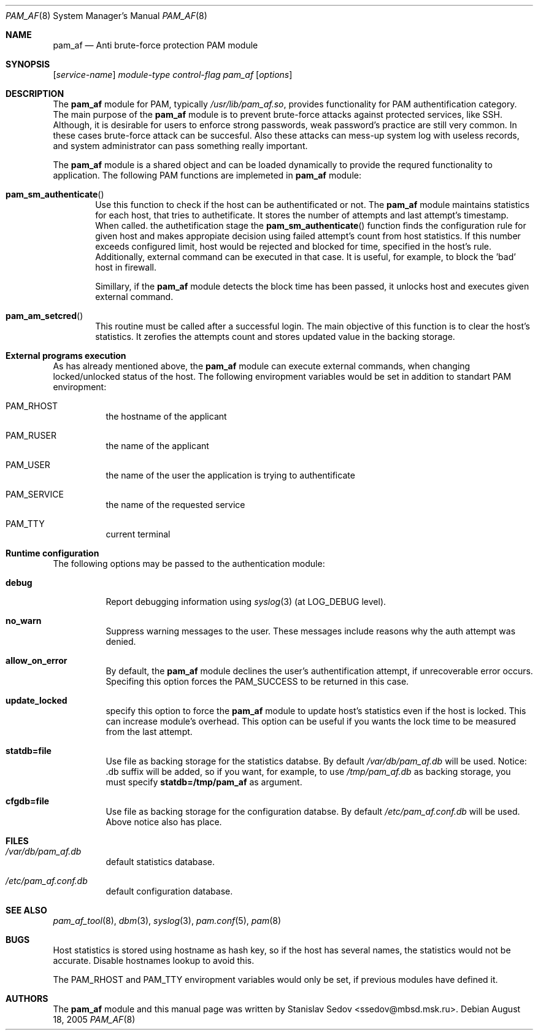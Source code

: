 .\" Copyright (c) 2005 Stanislav Sedov <ssedov@mbsd.msk.ru>
.\" Copyright (c) 2005 MBSD labs
.\" Copyright (c) 2005 by 310.ru [Tridesyatoe], Moscow, Russian Federation
.\" All rights reserved.
.\"
.\" Redistribution and use in source and binary forms, with or without
.\" modification, are permitted provided that the following conditions
.\" are met:
.\" 1. Redistributions of source code must retain the above copyright
.\"    notice, this list of conditions and the following disclaimer.
.\" 2. Redistributions in binary form must reproduce the above copyright
.\"    notice, this list of conditions and the following disclaimer in the
.\"    documentation and/or other materials provided with the distribution.
.\"
.\" THIS SOFTWARE IS PROVIDED BY THE AUTHOR AND CONTRIBUTORS ``AS IS'' AND
.\" ANY EXPRESS OR IMPLIED WARRANTIES, INCLUDING, BUT NOT LIMITED TO, THE
.\" IMPLIED WARRANTIES OF MERCHANTABILITY AND FITNESS FOR A PARTICULAR PURPOSE
.\" ARE DISCLAIMED.  IN NO EVENT SHALL THE AUTHOR OR CONTRIBUTORS BE LIABLE
.\" FOR ANY DIRECT, INDIRECT, INCIDENTAL, SPECIAL, EXEMPLARY, OR CONSEQUENTIAL
.\" DAMAGES (INCLUDING, BUT NOT LIMITED TO, PROCUREMENT OF SUBSTITUTE GOODS
.\" OR SERVICES; LOSS OF USE, DATA, OR PROFITS; OR BUSINESS INTERRUPTION)
.\" HOWEVER CAUSED AND ON ANY THEORY OF LIABILITY, WHETHER IN CONTRACT, STRICT
.\" LIABILITY, OR TORT (INCLUDING NEGLIGENCE OR OTHERWISE) ARISING IN ANY WAY
.\" OUT OF THE USE OF THIS SOFTWARE, EVEN IF ADVISED OF THE POSSIBILITY OF
.\" SUCH DAMAGE.
.\"
.\" $Id: pam_af.8,v 1.8 2005/10/06 15:18:00 stas Exp $
.\"
.Dd August 18, 2005
.Dt PAM_AF 8
.Os
.Sh NAME
.Nm pam_af
.Nd Anti brute-force protection PAM module
.Sh SYNOPSIS
.Op Ar service-name
.Ar module-type
.Ar control-flag
.Pa pam_af
.Op Ar options
.Sh DESCRIPTION
The
.Nm
module for PAM, typically
.Pa /usr/lib/pam_af.so ,
provides functionality for PAM authentification category. The main purpose of
the
.Nm
module is to prevent brute-force attacks against protected services, like
SSH. Although, it is desirable for users to enforce strong passwords, weak
password's practice are still very common. In these cases brute-force attack
can be succesful. Also these attacks can mess-up system log with useless
records, and system administrator can pass something really important.
.Pp
The
.Nm
module is a shared object and can be loaded dynamically to provide the requred
functionality to application. The following PAM functions are implemeted in
.Nm
module:
.Bl -inset -offset indent
.It Fn pam_sm_authenticate
Use this function to check if the host can be authentificated or not. The
.Nm
module maintains statistics for each host, that tries to authetificate. It
stores the number of attempts and last attempt's timestamp. When called. the
authetification stage the
.Fn pam_sm_authenticate
function finds the configuration rule for given host and makes appropiate
decision using failed attempt's count from host statistics. If this
number exceeds configured limit, host would be rejected and blocked for time,
specified in the host's rule. Additionally, external command can be executed
in that case. It is useful, for example, to block the 'bad' host in
firewall.
.Pp
Simillary, if the
.Nm
module detects the block time has been passed, it unlocks host and executes
given external command.
.It Fn pam_am_setcred
This routine must be called after a successful login. The main objective of
this function is to clear the host's statistics. It zerofies the attempts count
and stores updated value in the backing storage.
.El
.Pp
.Sh External programs execution
As has already mentioned above, the
.Nm
module can execute external commands, when changing locked/unlocked status of
the host. The following enviropment variables would be set in addition to
standart PAM enviropment:
.Bl -tag -width indent
.It Ev PAM_RHOST
the hostname of the applicant
.It Ev PAM_RUSER
the name of the applicant
.It Ev PAM_USER
the name of the user the application is trying to authentificate
.It Ev PAM_SERVICE
the name of the requested service
.It Ev PAM_TTY
current terminal
.El
.Pp
.Sh Runtime configuration
The following options may be passed to the authentication module:
.Bl -tag -width indent
.It Cm debug
Report debugging information using
.Xr syslog 3
(at
.Dv LOG_DEBUG
level).
.It Cm no_warn
Suppress warning messages to the user. These messages include reasons why
the auth attempt was denied.
.It Cm allow_on_error
By default, the
.Nm
module declines the user's authentification attempt, if unrecoverable
error occurs. Specifing this option forces the PAM_SUCCESS to be returned
in this case.
.It Cm update_locked
specify this option to force the
.Nm
module to update host's statistics even if the host is locked. This can
increase module's overhead. This option can be useful if you wants the lock
time to be measured from the last attempt.
.It Cm statdb=file
Use file as backing storage for the statistics databse. By default
.Pa /var/db/pam_af.db
will be used. Notice: .db suffix will be added, so if you want,
for example, to use
.Pa /tmp/pam_af.db
as backing storage, you must specify
.Cm statdb=/tmp/pam_af
as argument.
.It Cm cfgdb=file
Use file as backing storage for the configuration databse. By default
.Pa /etc/pam_af.conf.db
will be used. Above notice also has place.
.El
.Sh FILES
.Bl -tag -width indent
.It Pa /var/db/pam_af.db
default statistics database.
.It Pa /etc/pam_af.conf.db
default configuration database.
.El
.Sh SEE ALSO
.Xr pam_af_tool 8 ,
.Xr dbm 3 ,
.Xr syslog 3 ,
.Xr pam.conf 5 ,
.Xr pam 8
.Sh BUGS
Host statistics is stored using hostname as hash key, so if the host has
several names, the statistics would not be accurate. Disable hostnames lookup
to avoid this.
.Pp
The PAM_RHOST and PAM_TTY enviropment variables would only be set, if previous
modules have defined it.
.Sh AUTHORS
The
.Nm
module and this manual page was written by
.An Stanislav Sedov Aq ssedov@mbsd.msk.ru .
